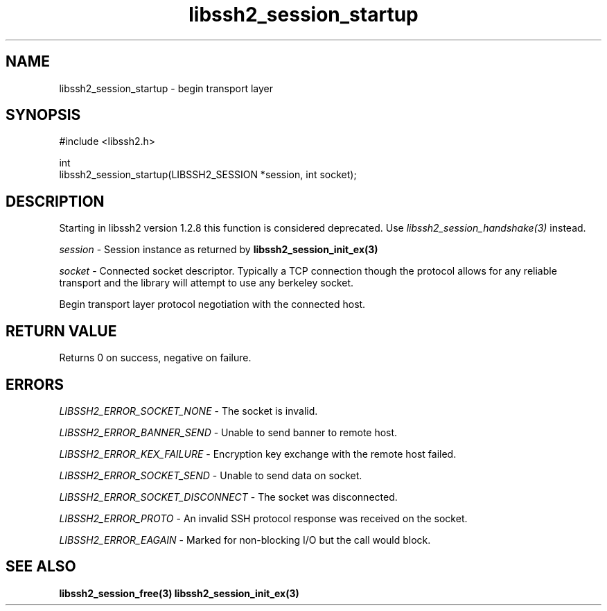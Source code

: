 .\" Copyright (C) The libssh2 project and its contributors.
.\" SPDX-License-Identifier: BSD-3-Clause
.TH libssh2_session_startup 3 "1 Jun 2007" "libssh2 0.15" "libssh2"
.SH NAME
libssh2_session_startup - begin transport layer
.SH SYNOPSIS
.nf
#include <libssh2.h>

int
libssh2_session_startup(LIBSSH2_SESSION *session, int socket);
.fi
.SH DESCRIPTION
Starting in libssh2 version 1.2.8 this function is considered deprecated. Use
\fIlibssh2_session_handshake(3)\fP instead.

\fIsession\fP - Session instance as returned by
.BR libssh2_session_init_ex(3)

\fIsocket\fP - Connected socket descriptor. Typically a TCP connection
though the protocol allows for any reliable transport and the library will
attempt to use any berkeley socket.

Begin transport layer protocol negotiation with the connected host.
.SH RETURN VALUE
Returns 0 on success, negative on failure.
.SH ERRORS
\fILIBSSH2_ERROR_SOCKET_NONE\fP - The socket is invalid.

\fILIBSSH2_ERROR_BANNER_SEND\fP - Unable to send banner to remote host.

\fILIBSSH2_ERROR_KEX_FAILURE\fP - Encryption key exchange with the remote
host failed.

\fILIBSSH2_ERROR_SOCKET_SEND\fP - Unable to send data on socket.

\fILIBSSH2_ERROR_SOCKET_DISCONNECT\fP - The socket was disconnected.

\fILIBSSH2_ERROR_PROTO\fP - An invalid SSH protocol response was received on
the socket.

\fILIBSSH2_ERROR_EAGAIN\fP - Marked for non-blocking I/O but the call would block.
.SH SEE ALSO
.BR libssh2_session_free(3)
.BR libssh2_session_init_ex(3)
